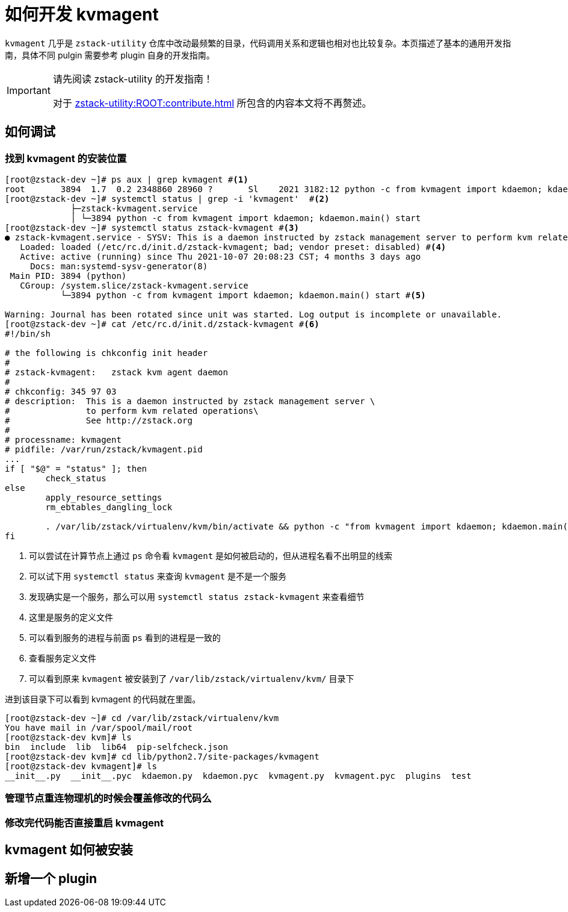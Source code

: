 = 如何开发 kvmagent
:icons: font
:source-highlighter: rouge
:docinfo: shared
:max-include-depth: 16

`kvmagent` 几乎是 `zstack-utility` 仓库中改动最频繁的目录，代码调用关系和逻辑也相对也比较复杂。本页描述了基本的通用开发指南，具体不同 pulgin 需要参考 plugin 自身的开发指南。

[IMPORTANT]
.请先阅读 zstack-utility 的开发指南！
====
对于 xref:zstack-utility:ROOT:contribute.adoc[] 所包含的内容本文将不再赘述。
====

== 如何调试

=== 找到 kvmagent 的安装位置

[source,bash]
----
[root@zstack-dev ~]# ps aux | grep kvmagent #<1>
root       3894  1.7  0.2 2348860 28960 ?       Sl    2021 3182:12 python -c from kvmagent import kdaemon; kdaemon.main() start
[root@zstack-dev ~]# systemctl status | grep -i 'kvmagent'  #<2>
             ├─zstack-kvmagent.service
             │ └─3894 python -c from kvmagent import kdaemon; kdaemon.main() start
[root@zstack-dev ~]# systemctl status zstack-kvmagent #<3>
● zstack-kvmagent.service - SYSV: This is a daemon instructed by zstack management server to perform kvm related operations See http://zstack.org
   Loaded: loaded (/etc/rc.d/init.d/zstack-kvmagent; bad; vendor preset: disabled) #<4>
   Active: active (running) since Thu 2021-10-07 20:08:23 CST; 4 months 3 days ago
     Docs: man:systemd-sysv-generator(8)
 Main PID: 3894 (python)
   CGroup: /system.slice/zstack-kvmagent.service
           └─3894 python -c from kvmagent import kdaemon; kdaemon.main() start #<5>

Warning: Journal has been rotated since unit was started. Log output is incomplete or unavailable.
[root@zstack-dev ~]# cat /etc/rc.d/init.d/zstack-kvmagent #<6>
#!/bin/sh

# the following is chkconfig init header
#
# zstack-kvmagent:   zstack kvm agent daemon
#
# chkconfig: 345 97 03
# description:  This is a daemon instructed by zstack management server \
#               to perform kvm related operations\
#               See http://zstack.org
#
# processname: kvmagent
# pidfile: /var/run/zstack/kvmagent.pid
...
if [ "$@" = "status" ]; then
	check_status
else
	apply_resource_settings
	rm_ebtables_dangling_lock

	. /var/lib/zstack/virtualenv/kvm/bin/activate && python -c "from kvmagent import kdaemon; kdaemon.main()" $@ #<7>
fi
----
<1> 可以尝试在计算节点上通过 `ps` 命令看 `kvmagent` 是如何被启动的，但从进程名看不出明显的线索
<2> 可以试下用 `systemctl status` 来查询 `kvmagent` 是不是一个服务
<3> 发现确实是一个服务，那么可以用 `systemctl status zstack-kvmagent` 来查看细节
<4> 这里是服务的定义文件
<5> 可以看到服务的进程与前面 `ps` 看到的进程是一致的
<6> 查看服务定义文件
<7> 可以看到原来 `kvmagent` 被安装到了 `/var/lib/zstack/virtualenv/kvm/` 目录下

进到该目录下可以看到 kvmagent 的代码就在里面。

[source,bash]
----
[root@zstack-dev ~]# cd /var/lib/zstack/virtualenv/kvm
You have mail in /var/spool/mail/root
[root@zstack-dev kvm]# ls
bin  include  lib  lib64  pip-selfcheck.json
[root@zstack-dev kvm]# cd lib/python2.7/site-packages/kvmagent
[root@zstack-dev kvmagent]# ls
__init__.py  __init__.pyc  kdaemon.py  kdaemon.pyc  kvmagent.py  kvmagent.pyc  plugins  test
----

=== 管理节点重连物理机的时候会覆盖修改的代码么

=== 修改完代码能否直接重启 kvmagent

== kvmagent 如何被安装

== 新增一个 plugin